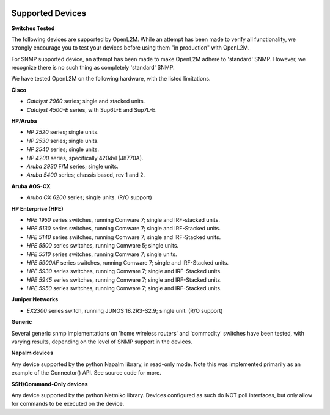.. image:: _static/openl2m_logo.png

=================
Supported Devices
=================

**Switches Tested**

The following devices are supported by OpenL2M. While an attempt has been made to verify all functionality,
we strongly encourage you to test your devices before using them "in production" with OpenL2M.

For SNMP supported device, an attempt has been made to make OpenL2M adhere to 'standard' SNMP.
However, we recognize there is no such thing as completely 'standard' SNMP.


We have tested OpenL2M on the following hardware, with the listed limitations.

**Cisco**

* *Catalyst 2960* series; single and stacked units.
* *Catalyst 4500-E* series, with Sup6L-E and Sup7L-E.

**HP/Aruba**

* *HP 2520* series; single units.
* *HP 2530* series; single units.
* *HP 2540* series; single units.
* *HP 4200* series, specifically 4204vl (J8770A).
* *Aruba 2930* F/M series; single units.
* *Aruba 5400* series; chassis based, rev 1 and 2.

**Aruba AOS-CX**

* *Aruba CX 6200* series; single units. (R/O support)

**HP Enterprise (HPE)**

* *HPE 1950* series switches, running Comware 7; single and IRF-stacked units.
* *HPE 5130* series switches, running Comware 7; single and IRF-Stacked units.
* *HPE 5140* series switches, running Comware 7; single and IRF-Stacked units.
* *HPE 5500* series switches, running Comware 5; single units.
* *HPE 5510* series switches, running Comware 7; single units.
* *HPE 5900AF* series switches, running Comware 7; single and IRF-Stacked units.
* *HPE 5930* series switches, running Comware 7; single and IRF-Stacked units.
* *HPE 5945* series switches, running Comware 7; single and IRF-Stacked units.
* *HPE 5950* series switches, running Comware 7; single and IRF-Stacked units.

**Juniper Networks**

* *EX2300* series switch, running JUNOS 18.2R3-S2.9; single unit. (R/O support)

**Generic**

Several generic snmp implementations on 'home wireless routers' and 'commodity' switches have been tested,
with varying results, depending on the level of SNMP support in the devices.

**Napalm devices**

Any device supported by the python Napalm library, in read-only mode. Note this was implemented primarily as
an example of the Connector() API. See source code for more.


**SSH/Command-Only devices**

Any device supported by the python Netmiko library. Devices configured as such do NOT poll interfaces, but only allow
for commands to be executed on the device.
